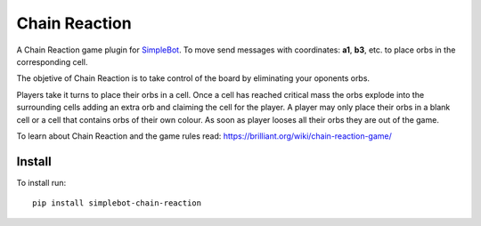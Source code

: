 Chain Reaction
==============

.. image:: https://img.shields.io/pypi/v/simplebot_chain_reaction.svg
   :target: https://pypi.org/project/simplebot_chain_reaction

.. image:: https://img.shields.io/pypi/pyversions/simplebot_chain_reaction.svg
   :target: https://pypi.org/project/simplebot_chain_reaction

.. image:: https://pepy.tech/badge/simplebot_chain_reaction
   :target: https://pepy.tech/project/simplebot_chain_reaction

.. image:: https://img.shields.io/pypi/l/simplebot_chain_reaction.svg
   :target: https://pypi.org/project/simplebot_chain_reaction

.. image:: https://github.com/adbenitez/simplebot_chain_reaction/actions/workflows/python-ci.yml/badge.svg
   :target: https://github.com/adbenitez/simplebot_chain_reaction/actions/workflows/python-ci.yml

.. image:: https://img.shields.io/badge/code%20style-black-000000.svg
   :target: https://github.com/psf/black

A Chain Reaction game plugin for `SimpleBot`_.
To move send messages with coordinates: **a1**, **b3**, etc. to place orbs in the corresponding cell.

The objetive of Chain Reaction is to take control of the board by eliminating your oponents orbs.

Players take it turns to place their orbs in a cell. Once a cell has reached critical mass the orbs explode into the surrounding cells adding an extra orb and claiming the cell for the player. A player may only place their orbs in a blank cell or a cell that contains orbs of their own colour. As soon as player looses all their orbs they are out of the game.

To learn about Chain Reaction and the game rules read: https://brilliant.org/wiki/chain-reaction-game/

Install
-------

To install run::

  pip install simplebot-chain-reaction


.. _SimpleBot: https://github.com/simplebot-org/simplebot
